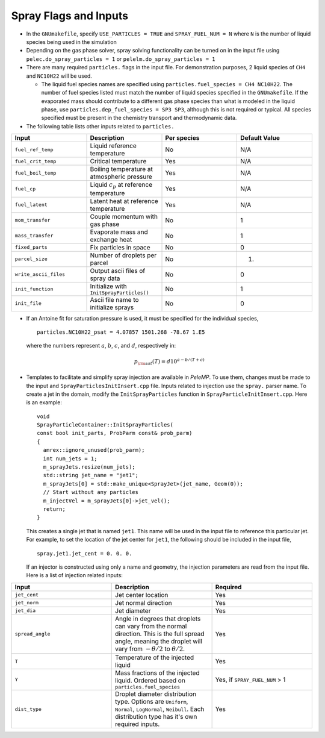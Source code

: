 .. highlight:: rst

.. _SprayInputs:

Spray Flags and Inputs
----------------------

* In the ``GNUmakefile``, specify ``USE_PARTICLES = TRUE`` and ``SPRAY_FUEL_NUM = N`` where ``N`` is the number of liquid species being used in the simulation

* Depending on the gas phase solver, spray solving functionality can be turned on in the input file using ``pelec.do_spray_particles = 1`` or ``pelelm.do_spray_particles = 1``

* There are many required ``particles.`` flags in the input file. For demonstration purposes, 2 liquid species of ``CH4`` and ``NC10H22`` will be used.

  * The liquid fuel species names are specified using ``particles.fuel_species = CH4 NC10H22``. The number of fuel species listed must match the number of liquid species specified in the ``GNUmakefile``. If the evaporated mass should contribute to a different gas phase species than what is modeled in the liquid phase, use ``particles.dep_fuel_species = SP3 SP3``, although this is not required or typical. All species specified must be present in the chemistry transport and thermodynamic data.

* The following table lists other inputs related to ``particles.``

.. table::
   :widths: 40 40 40 40

   +-----------------------+-------------------------------+-------------+-------------------+
   |Input                  |Description                    |Per species  |Default Value      |
   +=======================+===============================+=============+===================+
   |``fuel_ref_temp``      |Liquid reference temperature   |No           |N/A                |
   +-----------------------+-------------------------------+-------------+-------------------+
   |``fuel_crit_temp``     |Critical temperature           |Yes          |N/A                |
   +-----------------------+-------------------------------+-------------+-------------------+
   |``fuel_boil_temp``     |Boiling temperature at         |Yes          |N/A                |
   |                       |atmospheric pressure           |             |                   |
   +-----------------------+-------------------------------+-------------+-------------------+
   |``fuel_cp``            |Liquid :math:`c_p` at reference|Yes          |N/A                |
   |                       |temperature                    |             |                   |
   +-----------------------+-------------------------------+-------------+-------------------+
   |``fuel_latent``        |Latent heat at reference       |Yes          |N/A                |
   |                       |temperature                    |             |                   |
   +-----------------------+-------------------------------+-------------+-------------------+
   |``mom_transfer``       |Couple momentum with gas phase |No           |1                  |
   |                       |                               |             |                   |
   +-----------------------+-------------------------------+-------------+-------------------+
   |``mass_transfer``      |Evaporate mass and exchange    |No           |1                  |
   |                       |heat                           |             |                   |
   +-----------------------+-------------------------------+-------------+-------------------+
   |``fixed_parts``        |Fix particles in space         |No           |0                  |
   +-----------------------+-------------------------------+-------------+-------------------+
   |``parcel_size``        |Number of droplets per parcel  |No           |1.                 |
   +-----------------------+-------------------------------+-------------+-------------------+
   |``write_ascii_files``  |Output ascii files of spray    |No           |0                  |
   |                       |data                           |             |                   |
   +-----------------------+-------------------------------+-------------+-------------------+
   |``init_function``      |Initialize with                |No           |1                  |
   |                       |``InitSprayParticles()``       |             |                   |
   |                       |                               |             |                   |
   +-----------------------+-------------------------------+-------------+-------------------+
   |``init_file``          |Ascii file name to initialize  |No           |0                  |
   |                       |sprays                         |             |                   |
   +-----------------------+-------------------------------+-------------+-------------------+


* If an Antoine fit for saturation pressure is used, it must be specified for the individual species, ::

    particles.NC10H22_psat = 4.07857 1501.268 -78.67 1.E5

  where the numbers represent :math:`a`, :math:`b`, :math:`c`, and :math:`d`, respectively in:

  .. math::
     p_{\rm{sat}}(T) = d 10^{a - b / (T + c)}


* Templates to facilitate and simplify spray injection are available in `PeleMP`. To use them, changes must be made to the input and ``SprayParticlesInitInsert.cpp`` file. Inputs related to injection use the ``spray.`` parser name. To create a jet in the domain, modify the ``InitSprayParticles`` function in ``SprayParticleInitInsert.cpp``. Here is an example: ::

    void
    SprayParticleContainer::InitSprayParticles(
    const bool init_parts, ProbParm const& prob_parm)
    {
      amrex::ignore_unused(prob_parm);
      int num_jets = 1;
      m_sprayJets.resize(num_jets);
      std::string jet_name = "jet1";
      m_sprayJets[0] = std::make_unique<SprayJet>(jet_name, Geom(0));
      // Start without any particles
      m_injectVel = m_sprayJets[0]->jet_vel();
      return;
    }


  This creates a single jet that is named ``jet1``. This name will be used in the input file to reference this particular jet. For example, to set the location of the jet center for ``jet1``, the following should be included in the input file, ::

    spray.jet1.jet_cent = 0. 0. 0.

  If an injector is constructed using only a name and geometry, the injection parameters are read from the input file. Here is a list of injection related inputs:

.. table::
   :widths: 40 40 40

   +--------------------+--------------------------------+--------------------+
   |Input               |Description                     |Required            |
   |                    |                                |                    |
   +====================+================================+====================+
   |``jet_cent``        |Jet center location             |Yes                 |
   |                    |                                |                    |
   +--------------------+--------------------------------+--------------------+
   |``jet_norm``        |Jet normal direction            |Yes                 |
   |                    |                                |                    |
   +--------------------+--------------------------------+--------------------+
   |``jet_dia``         |Jet diameter                    |Yes                 |
   |                    |                                |                    |
   +--------------------+--------------------------------+--------------------+
   |``spread_angle``    |Angle in degrees that droplets  |Yes                 |
   |                    |can vary from the normal        |                    |
   |                    |direction. This is the full     |                    |
   |                    |spread angle, meaning the       |                    |
   |                    |droplet will vary from          |                    |
   |                    |:math:`-\theta/2` to            |                    |
   |                    |:math:`\theta/2`.               |                    |
   +--------------------+--------------------------------+--------------------+
   |``T``               |Temperature of the injected     |Yes                 |
   |                    |liquid                          |                    |
   +--------------------+--------------------------------+--------------------+
   |``Y``               |Mass fractions of the injected  |Yes, if             |
   |                    |liquid. Ordered based on        |``SPRAY_FUEL_NUM`` >|
   |                    |``particles.fuel_species``      |1                   |
   |                    |                                |                    |
   +--------------------+--------------------------------+--------------------+
   |``dist_type``       |Droplet diameter distribution   |Yes                 |
   |                    |type. Options are ``Uniform``,  |                    |
   |                    |``Normal``, ``LogNormal``,      |                    |
   |                    |``Weibull``. Each distribution  |                    |
   |                    |type has it's own required      |                    |
   |                    |inputs.                         |                    |
   |                    |                                |                    |
   +--------------------+--------------------------------+--------------------+





